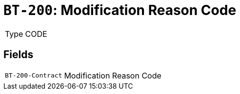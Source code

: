 = `BT-200`: Modification Reason Code
:navtitle: Business Terms

[horizontal]
Type:: CODE

== Fields
[horizontal]
  `BT-200-Contract`:: Modification Reason Code
